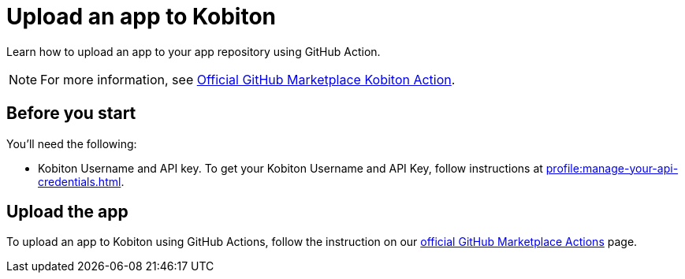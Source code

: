= Upload an app to Kobiton
:navtitle: Upload an app

Learn how to upload an app to your app repository using GitHub Action.

NOTE: For more information, see link:https://github.com/marketplace/actions/kobiton-upload-mobile-app#setup-workflow-and-action[Official GitHub Marketplace Kobiton Action].

== Before you start

You'll need the following:

* Kobiton Username and API key. To get your Kobiton Username and API Key, follow instructions at xref:profile:manage-your-api-credentials.adoc#_get_an_api_key[].

== Upload the app

To upload an app to Kobiton using GitHub Actions, follow the instruction on our link:https://github.com/marketplace/actions/kobiton-upload-mobile-app#kobiton-action-for-upload-mobile-app[official GitHub Marketplace Actions] page.

